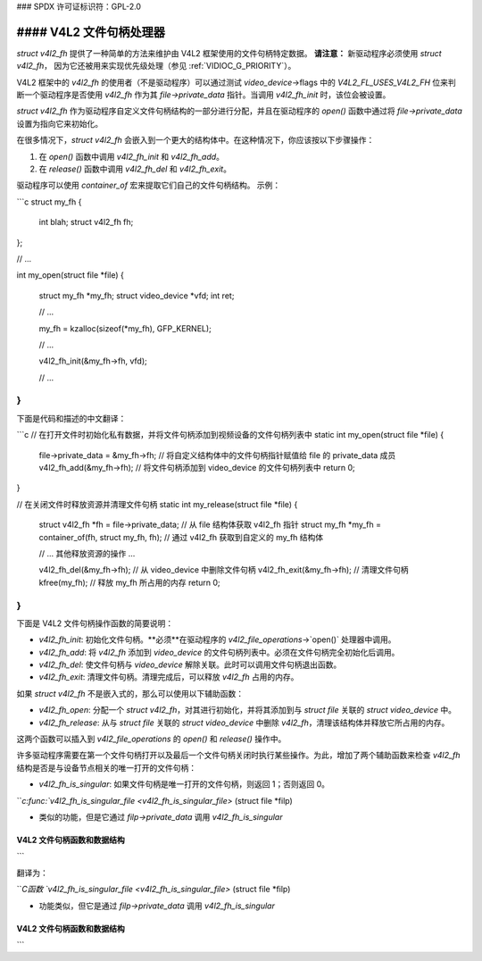 ### SPDX 许可证标识符：GPL-2.0

#### V4L2 文件句柄处理器
--------------

`struct v4l2_fh` 提供了一种简单的方法来维护由 V4L2 框架使用的文件句柄特定数据。
**请注意：**
新驱动程序必须使用 `struct v4l2_fh`，
因为它还被用来实现优先级处理（参见 :ref:`VIDIOC_G_PRIORITY`）。

V4L2 框架中的 `v4l2_fh` 的使用者（不是驱动程序）可以通过测试 `video_device`->flags 中的 `V4L2_FL_USES_V4L2_FH` 位来判断一个驱动程序是否使用 `v4l2_fh` 作为其 `file->private_data` 指针。当调用 `v4l2_fh_init` 时，该位会被设置。

`struct v4l2_fh` 作为驱动程序自定义文件句柄结构的一部分进行分配，并且在驱动程序的 `open()` 函数中通过将 `file->private_data` 设置为指向它来初始化。

在很多情况下，`struct v4l2_fh` 会嵌入到一个更大的结构体中。在这种情况下，你应该按以下步骤操作：

1. 在 `open()` 函数中调用 `v4l2_fh_init` 和 `v4l2_fh_add`。
2. 在 `release()` 函数中调用 `v4l2_fh_del` 和 `v4l2_fh_exit`。

驱动程序可以使用 `container_of` 宏来提取它们自己的文件句柄结构。
示例：

```c
struct my_fh {
    int blah;
    struct v4l2_fh fh;
};

// ...

int my_open(struct file *file)
{
    struct my_fh *my_fh;
    struct video_device *vfd;
    int ret;

    // ...

    my_fh = kzalloc(sizeof(*my_fh), GFP_KERNEL);

    // ...

    v4l2_fh_init(&my_fh->fh, vfd);

    // ...
}
```
下面是代码和描述的中文翻译：

```c
// 在打开文件时初始化私有数据，并将文件句柄添加到视频设备的文件句柄列表中
static int my_open(struct file *file) {
    file->private_data = &my_fh->fh; // 将自定义结构体中的文件句柄指针赋值给 file 的 private_data 成员
    v4l2_fh_add(&my_fh->fh); // 将文件句柄添加到 video_device 的文件句柄列表中
    return 0;
}

// 在关闭文件时释放资源并清理文件句柄
static int my_release(struct file *file) {
    struct v4l2_fh *fh = file->private_data; // 从 file 结构体获取 v4l2_fh 指针
    struct my_fh *my_fh = container_of(fh, struct my_fh, fh); // 通过 v4l2_fh 获取到自定义的 my_fh 结构体

    // ... 其他释放资源的操作 ...

    v4l2_fh_del(&my_fh->fh); // 从 video_device 中删除文件句柄
    v4l2_fh_exit(&my_fh->fh); // 清理文件句柄
    kfree(my_fh); // 释放 my_fh 所占用的内存
    return 0;
}
```

下面是 V4L2 文件句柄操作函数的简要说明：

- `v4l2_fh_init`: 初始化文件句柄。**必须**在驱动程序的 `v4l2_file_operations`->`open()` 处理器中调用。
- `v4l2_fh_add`: 将 `v4l2_fh` 添加到 `video_device` 的文件句柄列表中。必须在文件句柄完全初始化后调用。
- `v4l2_fh_del`: 使文件句柄与 `video_device` 解除关联。此时可以调用文件句柄退出函数。
- `v4l2_fh_exit`: 清理文件句柄。清理完成后，可以释放 `v4l2_fh` 占用的内存。

如果 `struct v4l2_fh` 不是嵌入式的，那么可以使用以下辅助函数：

- `v4l2_fh_open`: 分配一个 `struct v4l2_fh`，对其进行初始化，并将其添加到与 `struct file` 关联的 `struct video_device` 中。
- `v4l2_fh_release`: 从与 `struct file` 关联的 `struct video_device` 中删除 `v4l2_fh`，清理该结构体并释放它所占用的内存。

这两个函数可以插入到 `v4l2_file_operations` 的 `open()` 和 `release()` 操作中。

许多驱动程序需要在第一个文件句柄打开以及最后一个文件句柄关闭时执行某些操作。为此，增加了两个辅助函数来检查 `v4l2_fh` 结构是否是与设备节点相关的唯一打开的文件句柄：

- `v4l2_fh_is_singular`: 如果文件句柄是唯一打开的文件句柄，则返回 1；否则返回 0。
```c:func:`v4l2_fh_is_singular_file <v4l2_fh_is_singular_file>` (struct file *filp)

- 类似的功能，但是它通过 `filp->private_data` 调用 `v4l2_fh_is_singular`
V4L2 文件句柄函数和数据结构
^^^^^^^^^^^^^^^^^^^^^^^^^^^^^^^^^^^^^

.. kernel-doc:: include/media/v4l2-fh.h
```

翻译为：

```C函数 `v4l2_fh_is_singular_file <v4l2_fh_is_singular_file>` (struct file *filp)

- 功能类似，但它是通过 `filp->private_data` 调用 `v4l2_fh_is_singular`
V4L2 文件句柄函数和数据结构
^^^^^^^^^^^^^^^^^^^^^^^^^^^^^^^^^^^^^

.. 内核文档:: include/media/v4l2-fh.h
```
